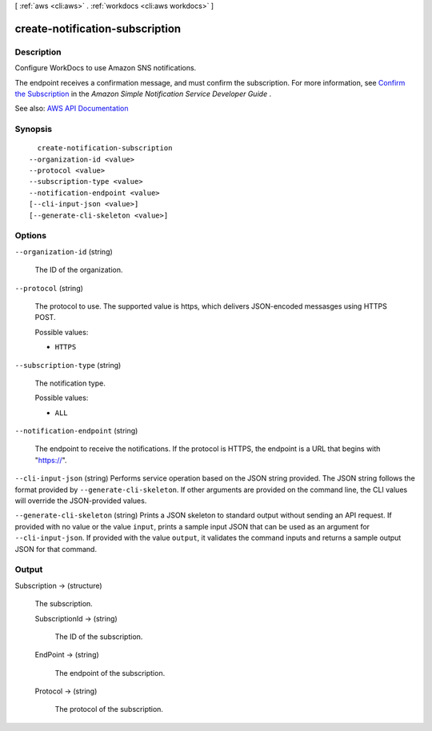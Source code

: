 [ :ref:`aws <cli:aws>` . :ref:`workdocs <cli:aws workdocs>` ]

.. _cli:aws workdocs create-notification-subscription:


********************************
create-notification-subscription
********************************



===========
Description
===========



Configure WorkDocs to use Amazon SNS notifications.

 

The endpoint receives a confirmation message, and must confirm the subscription. For more information, see `Confirm the Subscription <http://docs.aws.amazon.com/sns/latest/dg/SendMessageToHttp.html#SendMessageToHttp.confirm>`_ in the *Amazon Simple Notification Service Developer Guide* .



See also: `AWS API Documentation <https://docs.aws.amazon.com/goto/WebAPI/workdocs-2016-05-01/CreateNotificationSubscription>`_


========
Synopsis
========

::

    create-notification-subscription
  --organization-id <value>
  --protocol <value>
  --subscription-type <value>
  --notification-endpoint <value>
  [--cli-input-json <value>]
  [--generate-cli-skeleton <value>]




=======
Options
=======

``--organization-id`` (string)


  The ID of the organization.

  

``--protocol`` (string)


  The protocol to use. The supported value is https, which delivers JSON-encoded messasges using HTTPS POST.

  

  Possible values:

  
  *   ``HTTPS``

  

  

``--subscription-type`` (string)


  The notification type.

  

  Possible values:

  
  *   ``ALL``

  

  

``--notification-endpoint`` (string)


  The endpoint to receive the notifications. If the protocol is HTTPS, the endpoint is a URL that begins with "https://".

  

``--cli-input-json`` (string)
Performs service operation based on the JSON string provided. The JSON string follows the format provided by ``--generate-cli-skeleton``. If other arguments are provided on the command line, the CLI values will override the JSON-provided values.

``--generate-cli-skeleton`` (string)
Prints a JSON skeleton to standard output without sending an API request. If provided with no value or the value ``input``, prints a sample input JSON that can be used as an argument for ``--cli-input-json``. If provided with the value ``output``, it validates the command inputs and returns a sample output JSON for that command.



======
Output
======

Subscription -> (structure)

  

  The subscription.

  

  SubscriptionId -> (string)

    

    The ID of the subscription.

    

    

  EndPoint -> (string)

    

    The endpoint of the subscription.

    

    

  Protocol -> (string)

    

    The protocol of the subscription.

    

    

  

